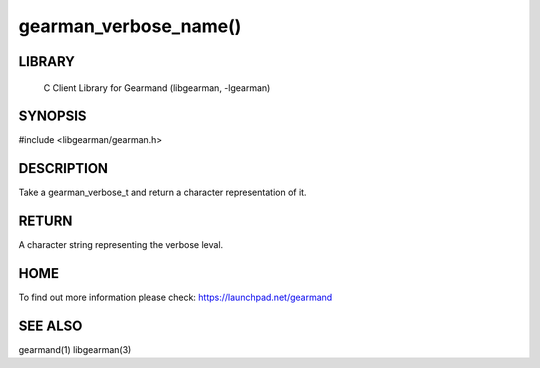 gearman_verbose_name()
=======================

.. index:: object: gearman_verbose_name


LIBRARY
-------

 C Client Library for Gearmand (libgearman, -lgearman)

SYNOPSIS 
--------

#include <libgearman/gearman.h>

.. c:function:: const char *gearman_verbose_name(gearman_verbose_t verbose)

DESCRIPTION 
-----------


Take a gearman_verbose_t and return a character representation of it.


RETURN
------

A character string representing the verbose leval.

HOME
----


To find out more information please check:
`https://launchpad.net/gearmand <https://launchpad.net/gearmand>`_


SEE ALSO
--------


gearmand(1) libgearman(3)

